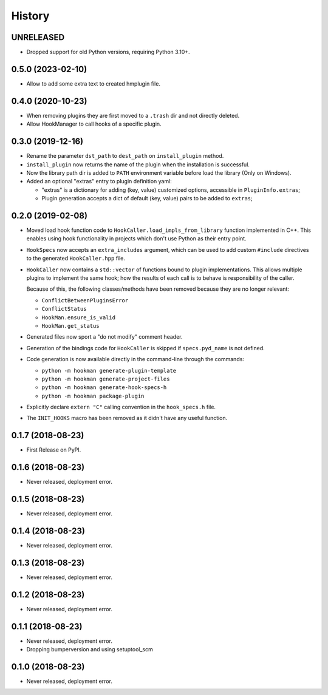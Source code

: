 =======
History
=======

UNRELEASED
==========

- Dropped support for old Python versions, requiring Python 3.10+.

0.5.0 (2023-02-10)
==================

- Allow to add some extra text to created hmplugin file.


0.4.0 (2020-10-23)
==================

- When removing plugins they are first moved to a ``.trash`` dir and not directly deleted.
- Allow HookManager to call hooks of a specific plugin.


0.3.0 (2019-12-16)
==================

- Rename the parameter ``dst_path`` to ``dest_path`` on ``install_plugin`` method.
- ``install_plugin`` now returns the name of the plugin when the installation is successful.
- Now the library path dir is added to ``PATH`` environment variable before load the library (Only on Windows).
- Added an optional "extras" entry to plugin definition yaml:

  - "extras" is a dictionary for adding (key, value) customized options, accessible in ``PluginInfo.extras``;
  - Plugin generation accepts a dict of default (key, value) pairs to be added to ``extras``;


0.2.0 (2019-02-08)
==================

- Moved load hook function code to ``HookCaller.load_impls_from_library`` function implemented in C++. This
  enables using hook functionality in projects which don't use Python as their entry point.

- ``HookSpecs`` now accepts an ``extra_includes`` argument, which can be used to add custom ``#include`` directives
  to the generated ``HookCaller.hpp`` file.

- ``HookCaller`` now contains a ``std::vector`` of functions bound to plugin implementations. This allows multiple
  plugins to implement the same hook; how the results of each call is to behave is responsibility of the caller.

  Because of this, the following classes/methods have been removed because they are no longer relevant:

  * ``ConflictBetweenPluginsError``
  * ``ConflictStatus``
  * ``HookMan.ensure_is_valid``
  * ``HookMan.get_status``


- Generated files now sport a "do not modify" comment header.

- Generation of the bindings code for ``HookCaller`` is skipped if ``specs.pyd_name`` is not defined.

- Code generation is now available directly in the command-line through the commands:

  * ``python -m hookman generate-plugin-template``
  * ``python -m hookman generate-project-files``
  * ``python -m hookman generate-hook-specs-h``
  * ``python -m hookman package-plugin``

- Explicitly declare ``extern "C"`` calling convention in the ``hook_specs.h`` file.

- The ``INIT_HOOKS`` macro has been removed as it didn't have any useful function.

0.1.7 (2018-08-23)
==================

- First Release on PyPI.

0.1.6 (2018-08-23)
==================

- Never released, deployment error.

0.1.5 (2018-08-23)
==================

- Never released, deployment error.


0.1.4 (2018-08-23)
==================

- Never released, deployment error.

0.1.3 (2018-08-23)
==================

- Never released, deployment error.


0.1.2 (2018-08-23)
==================

- Never released, deployment error.


0.1.1 (2018-08-23)
==================

- Never released, deployment error.
- Dropping bumperversion and using setuptool_scm

0.1.0 (2018-08-23)
==================

- Never released, deployment error.
